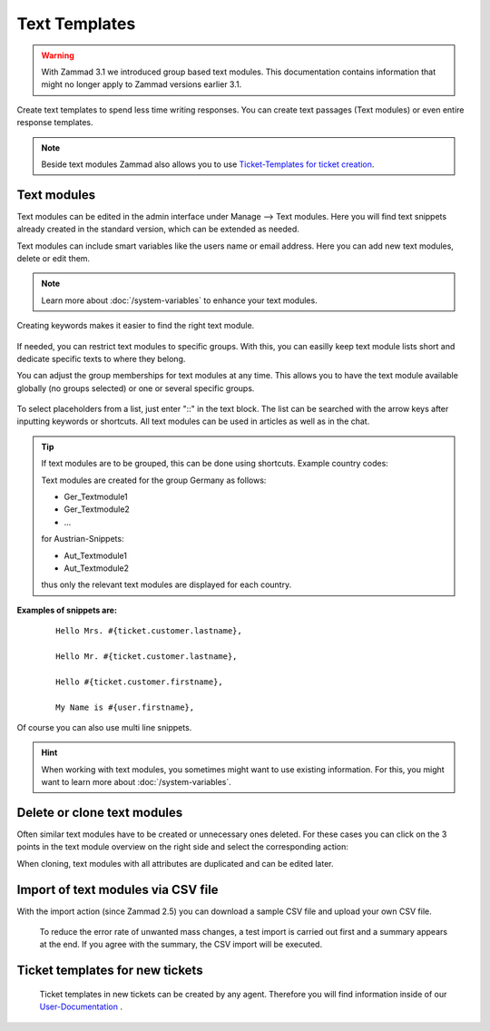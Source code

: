 ==============
Text Templates
==============

.. Warning:: With Zammad 3.1 we introduced group based text modules. This documentation contains information that might no longer apply to Zammad versions earlier 3.1.

Create text templates to spend less time writing responses. You can create text passages (Text modules) or even entire response templates.

.. Note:: Beside text modules Zammad also allows you to use `Ticket-Templates for ticket creation <https://user-docs.zammad.org/en/latest/advanced/ticket-templates.html>`_.


Text modules
------------

Text modules can be edited in the admin interface under Manage --> Text modules.
Here you will find text snippets already created in the standard version, which can be extended as needed.

.. image:: images/manage/Zammad_Helpdesk_-_Text_modules.jpg

Text modules can include smart variables like the users name or email address.
Here you can add new text modules, delete or edit them.

.. Note:: Learn more about :doc:`/system-variables` to enhance your text modules.

Creating keywords makes it easier to find the right text module.

.. figure:: images/manage/text-module-keywords-example.png
  :alt: You can find text modules either by their name or keyword.

If needed, you can restrict text modules to specific groups.
With this, you can easilly keep text module lists short and dedicate specific texts to where they belong.

You can adjust the group memberships for text modules at any time. 
This allows you to have the text module available globally (no groups selected) or one or several specific groups.

.. figure:: images/manage/text-module-group-specific.png
  :alt: Example: Restricting text modules to 2nd Level group only.

To select placeholders from a list, just enter "::" in the text block. The list can be searched with the arrow keys after inputting keywords or shortcuts.
All text modules can be used in articles as well as in the chat.

.. Note: You can find more information on how to use text modules on our `User Documentation <https://user-docs.zammad.org/en/latest/advanced/text-modules.html>`_.


.. Tip:: If text modules are to be grouped, this can be done using shortcuts. Example country codes:

  Text modules are created for the group Germany as follows:

  - Ger_Textmodule1
  - Ger_Textmodule2
  - ...

  for Austrian-Snippets:

  - Aut_Textmodule1
  - Aut_Textmodule2

  thus only the relevant text modules are displayed for each country.





**Examples of snippets are:**

  ::

    Hello Mrs. #{ticket.customer.lastname},

    Hello Mr. #{ticket.customer.lastname},

    Hello #{ticket.customer.firstname},

    My Name is #{user.firstname},

Of course you can also use multi line snippets.


.. Hint:: When working with text modules, you sometimes might want to use existing information. For this, you might want to learn more about :doc:`/system-variables`.


Delete or clone text modules
----------------------------

Often similar text modules have to be created or unnecessary ones deleted. For these cases you can click on the 3 points in the text module overview on the right side and select the corresponding action:

.. image:: images/manage/Zammad_Helpdesk_-_Text_modules-clone.jpg

When cloning, text modules with all attributes are duplicated and can be edited later.


Import of text modules via CSV file
-----------------------------------

With the import action (since Zammad 2.5) you can download a sample CSV file and upload your own CSV file.

  To reduce the error rate of unwanted mass changes, a test import is carried out first and a summary appears at the end. If you agree with the summary, the CSV import will be executed.

  .. image:: images/manage/Zammad_Helpdesk_-_Text_modules-Import.jpg



Ticket templates for new tickets
--------------------------------

  Ticket templates in new tickets can be created by any agent. Therefore you will find information inside of our `User-Documentation <https://user-docs.zammad.org/de/latest/zammad-ticket-templates.html>`_ .
